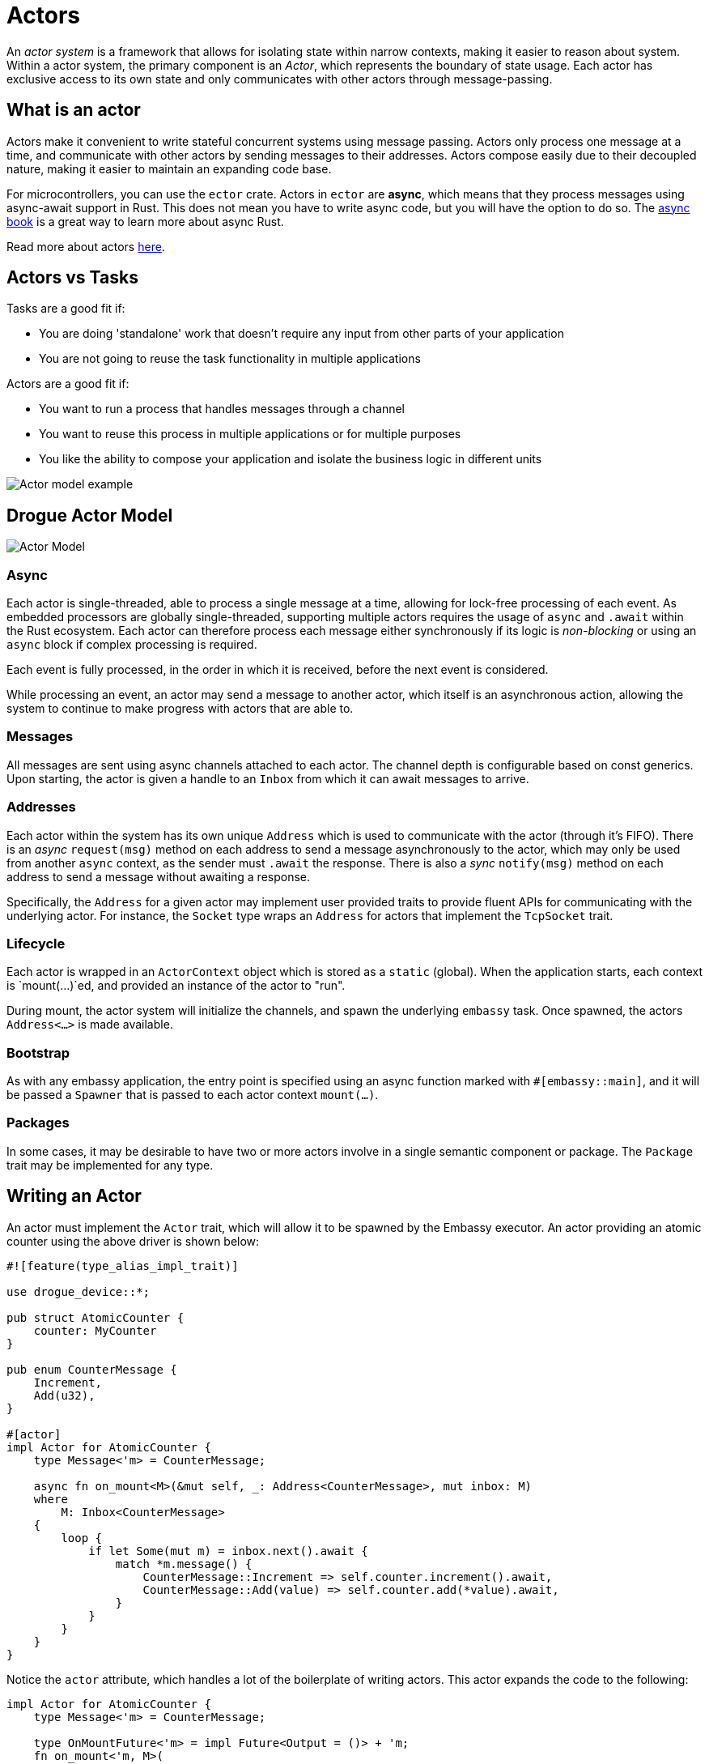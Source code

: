 = Actors

An _actor system_ is a framework that allows for isolating state within narrow contexts, making it easier to reason about system. Within a actor system, the primary component is an _Actor_, which represents the boundary of state usage. Each actor has exclusive access to its own state and only communicates with other actors through message-passing.

== What is an actor

Actors make it convenient to write stateful concurrent systems using message passing. Actors only process one message at a time, and communicate with other actors by sending messages to their addresses. Actors compose easily due to their decoupled nature, making it easier to maintain an expanding code base.

For microcontrollers, you can use the `ector` crate. Actors in `ector` are *async*, which means that they process messages using async-await support in Rust. This does not mean you have to write async code, but you will have the option to do so. The link:https://rust-lang.github.io/async-book/[async book] is a great way to learn more about async Rust.

Read more about actors xref:concepts.adoc[here].

== Actors vs Tasks

Tasks are a good fit if:

* You are doing 'standalone' work that doesn't require any input from other parts of your application
* You are not going to reuse the task functionality in multiple applications

Actors are a good fit if:

* You want to run a process that handles messages through a channel
* You want to reuse this process in multiple applications or for multiple purposes
* You like the ability to compose your application and isolate the business logic in different units

image::actor-model.png[Actor model example]

== Drogue Actor Model

image::drogue-device-actor-model.png[Actor Model]

=== Async

Each actor is single-threaded, able to process a single message at a time, allowing for lock-free processing of each event. As embedded processors are globally single-threaded, supporting multiple actors requires the usage of `async` and `.await` within the Rust ecosystem. Each actor can therefore process each message either synchronously if its logic is _non-blocking_ or using an `async` block if complex processing is required.

Each event is fully processed, in the order in which it is received, before the next event is considered.

While processing an event, an actor may send a message to another actor, which itself is an asynchronous action, allowing the system to continue to make progress with actors that are able to.

=== Messages

All messages are sent using async channels attached to each actor. The channel depth is configurable based on const generics. Upon starting, the actor
is given a handle to an `Inbox` from which it can await messages to arrive.

=== Addresses

Each actor within the system has its own unique `Address` which is used to communicate with the actor (through it's FIFO). 
There is an _async_ `request(msg)` method on each address to send a message asynchronously to the actor, which may only be used from another `async` context, as the sender must `.await` the response. There is also a _sync_ `notify(msg)` method on each address to send a message without awaiting a response.

Specifically, the `Address` for a given actor may implement user provided traits to provide fluent APIs for communicating with the underlying actor. For instance, the `Socket` type wraps an `Address` for actors that implement the `TcpSocket` trait.

=== Lifecycle

Each actor is wrapped in an `ActorContext` object which is stored as a `static` (global). When the application starts, each context is `mount(...)`ed, and provided an instance of the actor to "run".

During mount, the actor system will initialize the channels, and spawn the underlying `embassy` task. Once spawned, the actors `Address<...>` is made available.

=== Bootstrap

As with any embassy application, the entry point is specified using an async function marked with `#[embassy::main]`, and it will be passed a `Spawner` that is passed to each actor context `mount(...)`.

=== Packages

In some cases, it may be desirable to have two or more actors involve in a single semantic component or package. The `Package` trait may be implemented for any type.

==  Writing an Actor

An actor must implement the `Actor` trait, which will allow it to be spawned by the Embassy
executor. An actor providing an atomic counter using the above driver is shown below:

[source, rust]
----
#![feature(type_alias_impl_trait)]

use drogue_device::*;

pub struct AtomicCounter {
    counter: MyCounter
}

pub enum CounterMessage {
    Increment,
    Add(u32),
}

#[actor]
impl Actor for AtomicCounter {
    type Message<'m> = CounterMessage;

    async fn on_mount<M>(&mut self, _: Address<CounterMessage>, mut inbox: M)
    where
        M: Inbox<CounterMessage>
    {
        loop {
            if let Some(mut m) = inbox.next().await {
                match *m.message() {
                    CounterMessage::Increment => self.counter.increment().await,
                    CounterMessage::Add(value) => self.counter.add(*value).await,
                }
            }
        }
    }
}
----

Notice the `actor` attribute, which handles a lot of the boilerplate of writing actors. This actor expands the code to the following:

[source, rust]
----
impl Actor for AtomicCounter {
    type Message<'m> = CounterMessage;

    type OnMountFuture<'m> = impl Future<Output = ()> + 'm;
    fn on_mount<'m, M>(
        &'m mut self,
        _: Address<CounterMessage>,
        inbox: &'m mut M,
    ) -> Self::OnMountFuture<'m, M>
    where
        M: Inbox<Self> + 'm
    {
        async move {
            loop {
                if let Some(mut m) = inbox.next().await {
                    match *m.message() {
                        CounterMessage::Increment => self.counter.increment().await,
                        CounterMessage::Add(value) => self.counter.add(*value).await,
                    }
                }
            }
        }
    }
}
----

Once Rust has native support for async traits, the attribute will no longer be necessary.

Although a very complex way to implement an atomic counter, it gives you an idea of how actors provide exclusive access to a resource.
